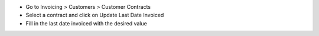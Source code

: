 * Go to Invoicing > Customers > Customer Contracts
* Select a contract and click on Update Last Date Invoiced
* Fill in the last date invoiced with the desired value
